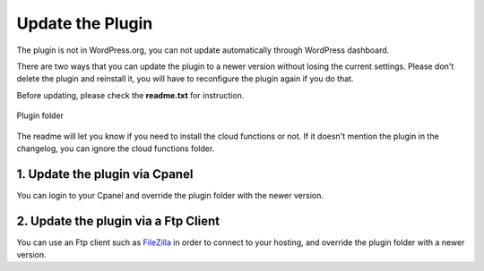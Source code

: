 Update the Plugin
=============

The plugin is not in WordPress.org, you can not update automatically through WordPress dashboard.

There are two ways that you can update the plugin to a newer version without losing the current settings. Please don't delete the plugin and reinstall it, you will have to reconfigure the plugin again if you do that. 

Before updating, please check the **readme.txt** for instruction.

.. figure:: /images/intro/plugin-folder.png
    :scale: 70%
    :align: center

    Plugin folder

The readme will let you know if you need to install the cloud functions or not. If it doesn't mention the plugin in the changelog, you can ignore the cloud functions folder.

1. Update the plugin via Cpanel 
----------------------------------

You can login to your Cpanel and override the plugin folder with the newer version. 

2. Update the plugin via a Ftp Client 
----------------------------------

You can use an Ftp client such as `FileZilla <https://filezilla-project.org/>`_ in order to connect to your hosting, and override the plugin folder with a newer version.